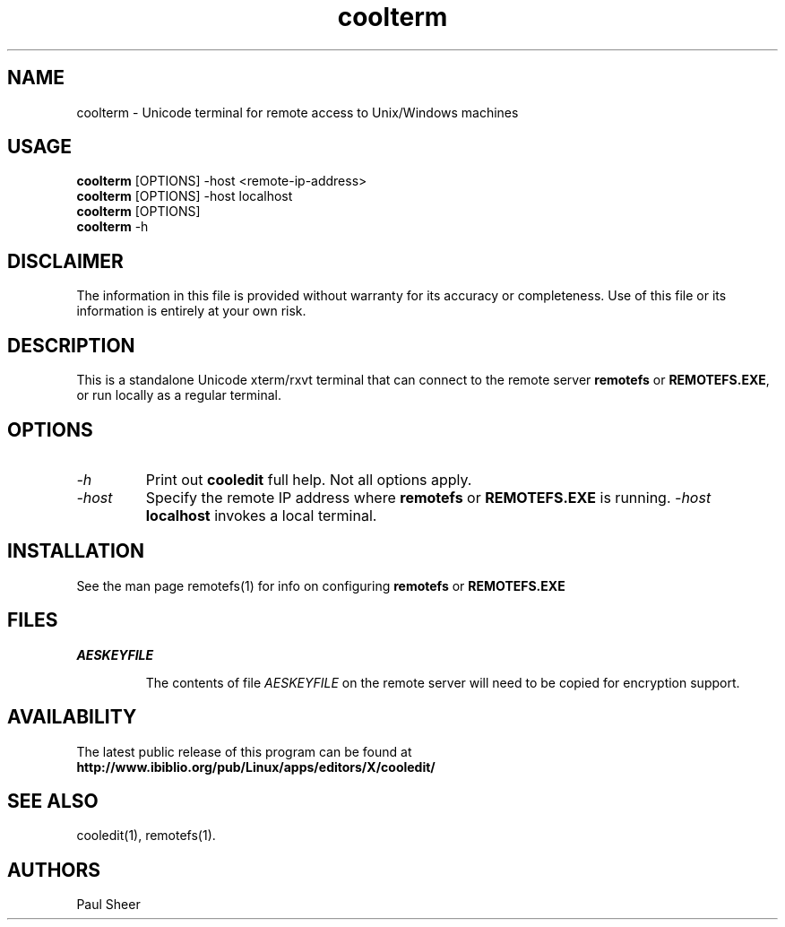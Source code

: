 .TH coolterm 1 "5 November 2022"
.\"SKIP_SECTION"
.SH NAME
coolterm \- Unicode terminal for remote access to Unix/Windows machines
.\"SKIP_SECTION"
.SH USAGE
\fBcoolterm\fP [OPTIONS] -host <remote-ip-address>
.br
\fBcoolterm\fP [OPTIONS] -host localhost
.br
\fBcoolterm\fP [OPTIONS]
.br
\fBcoolterm\fP -h
.br
.SH DISCLAIMER
The information in this file is provided without warranty
for its accuracy or completeness. Use of this file or its
information is entirely at your own risk.
.SH DESCRIPTION
.LP
This is a standalone Unicode xterm/rxvt terminal that can connect
to the remote server \fBremotefs\fP or \fBREMOTEFS.EXE\fP, or run
locally as a regular terminal.

.\".\"DONT_SPLIT"
.SH OPTIONS
.TP
.I "-h"
Print out \fBcooledit\fP full help. Not all options apply.
.TP
.I "-host"
Specify the remote IP address where \fBremotefs\fP or \fBREMOTEFS.EXE\fP
is running. \fI-host\fP \fBlocalhost\fP invokes a local terminal.
.PP
.SH INSTALLATION
See the man page remotefs(1) for info on configuring \fBremotefs\fP or \fBREMOTEFS.EXE\fP
.PP
.SH FILES
.I AESKEYFILE
.IP
The contents of file \fIAESKEYFILE\fP on the remote server will need to be copied
for encryption support.
.PP
.SH AVAILABILITY
The latest public release of this program can be found at
.br
\fBhttp://www.ibiblio.org/pub/Linux/apps/editors/X/cooledit/\fP
.PP
.SH SEE ALSO
cooledit(1), remotefs(1).
.PP
.SH AUTHORS
Paul Sheer
.PP

